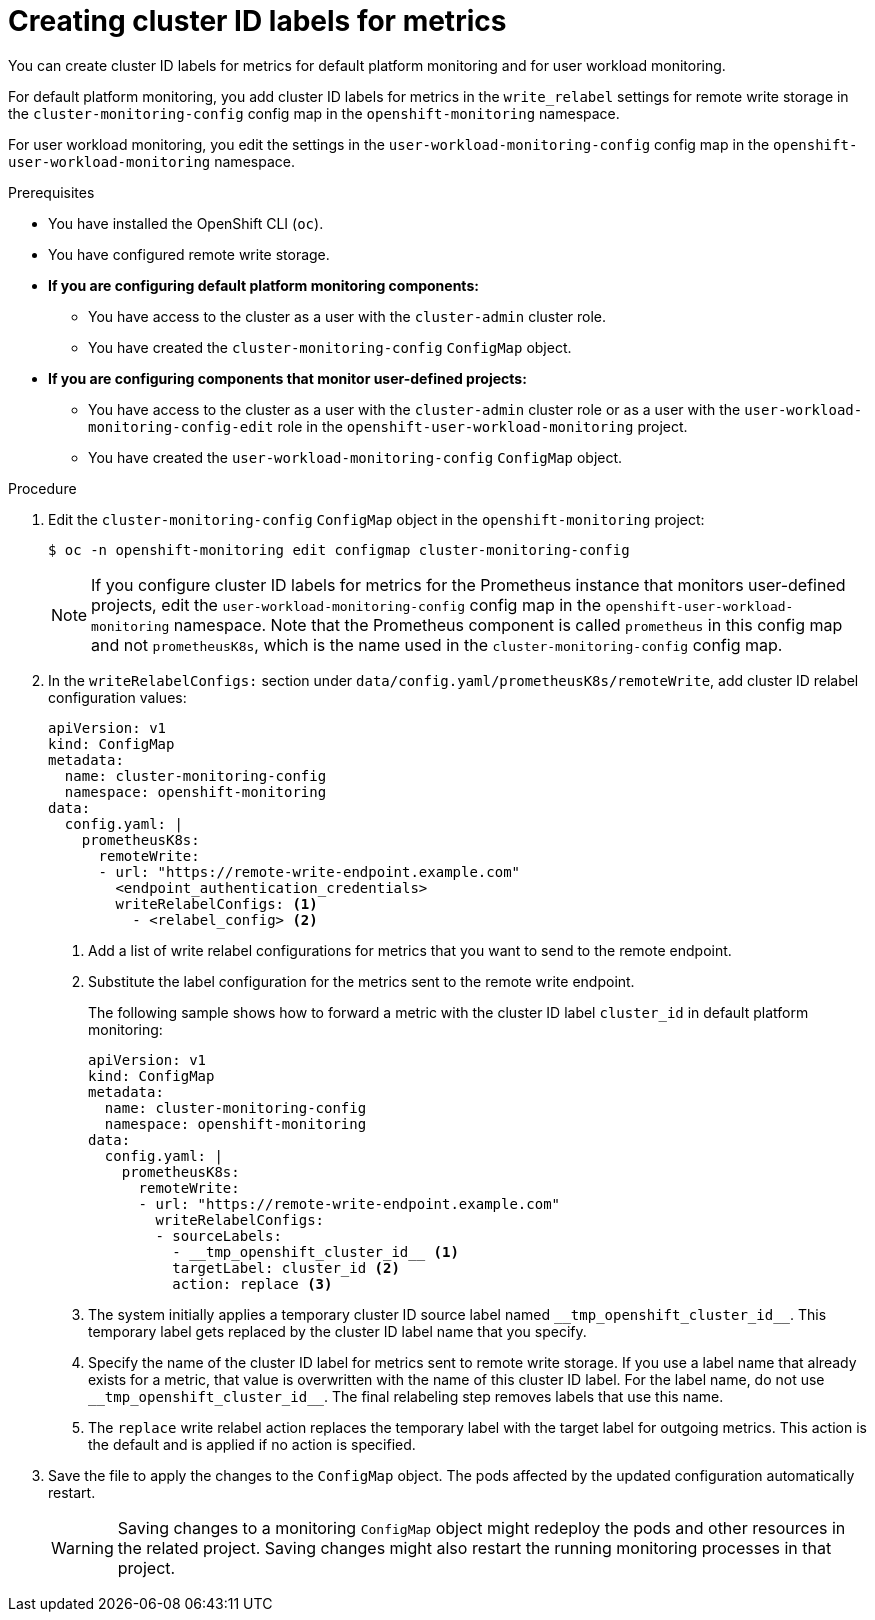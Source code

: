 // Module included in the following assemblies:
//
// * monitoring/configuring-the-monitoring-stack.adoc

:_mod-docs-content-type: PROCEDURE
[id="creating-cluster-id-labels-for-metrics_{context}"]
= Creating cluster ID labels for metrics

You can create cluster ID labels for metrics for default platform monitoring and for user workload monitoring.

For default platform monitoring, you add cluster ID labels for metrics in the `write_relabel` settings for remote write storage in the `cluster-monitoring-config` config map in the `openshift-monitoring` namespace.

For user workload monitoring, you edit the settings in the `user-workload-monitoring-config` config map in the `openshift-user-workload-monitoring` namespace.

.Prerequisites

* You have installed the OpenShift CLI (`oc`).
* You have configured remote write storage.
* *If you are configuring default platform monitoring components:*
** You have access to the cluster as a user with the `cluster-admin` cluster role.
** You have created the `cluster-monitoring-config` `ConfigMap` object.
* *If you are configuring components that monitor user-defined projects:*
** You have access to the cluster as a user with the `cluster-admin` cluster role or as a user with the `user-workload-monitoring-config-edit` role in the `openshift-user-workload-monitoring` project.
** You have created the `user-workload-monitoring-config` `ConfigMap` object.

.Procedure

. Edit the `cluster-monitoring-config` `ConfigMap` object in the `openshift-monitoring` project:
+
[source,terminal]
----
$ oc -n openshift-monitoring edit configmap cluster-monitoring-config
----
+
[NOTE]
====
If you configure cluster ID labels for metrics for the Prometheus instance that monitors user-defined projects, edit the `user-workload-monitoring-config` config map in the `openshift-user-workload-monitoring` namespace.
Note that the Prometheus component is called `prometheus` in this config map and not `prometheusK8s`, which is the name used in the `cluster-monitoring-config` config map.
====

. In the `writeRelabelConfigs:` section under `data/config.yaml/prometheusK8s/remoteWrite`, add cluster ID relabel configuration values:
+
[source,yaml]
----
apiVersion: v1
kind: ConfigMap
metadata:
  name: cluster-monitoring-config
  namespace: openshift-monitoring
data:
  config.yaml: |
    prometheusK8s:
      remoteWrite:
      - url: "https://remote-write-endpoint.example.com"
        <endpoint_authentication_credentials>
        writeRelabelConfigs: <1>
          - <relabel_config> <2>
----
<1> Add a list of write relabel configurations for metrics that you want to send to the remote endpoint.
<2> Substitute the label configuration for the metrics sent to the remote write endpoint.
+
The following sample shows how to forward a metric with the cluster ID label `cluster_id` in default platform monitoring:
+
[source,yaml]
----
apiVersion: v1
kind: ConfigMap
metadata:
  name: cluster-monitoring-config
  namespace: openshift-monitoring
data:
  config.yaml: |
    prometheusK8s:
      remoteWrite:
      - url: "https://remote-write-endpoint.example.com"
        writeRelabelConfigs:
        - sourceLabels:
          - __tmp_openshift_cluster_id__ <1>
          targetLabel: cluster_id <2>
          action: replace <3>
----
<1> The system initially applies a temporary cluster ID source label named `+++__tmp_openshift_cluster_id__+++`. This temporary label gets replaced by the cluster ID label name that you specify.
<2> Specify the name of the cluster ID label for metrics sent to remote write storage.
If you use a label name that already exists for a metric, that value is overwritten with the name of this cluster ID label.
For the label name, do not use `+++__tmp_openshift_cluster_id__+++`. The final relabeling step removes labels that use this name.
<3> The `replace` write relabel action replaces the temporary label with the target label for outgoing metrics.
This action is the default and is applied if no action is specified.

. Save the file to apply the changes to the `ConfigMap` object.
The pods affected by the updated configuration automatically restart.
+
[WARNING]
====
Saving changes to a monitoring `ConfigMap` object might redeploy the pods and other resources in the related project. Saving changes might also restart the running monitoring processes in that project.
====

